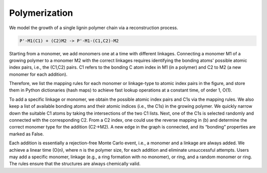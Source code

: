 ===================
Polymerization
===================

We model the growth of a single lignin polymer chain via a reconstruction process. 

.. code-block::

     P'-M1(C1) + (C2)M2 -> P'-M1-(C1,C2)-M2

Starting from a monomer, we add monomers one at a time with different linkages. 
Connecting a monomer M1 of a growing polymer to a monomer M2 with the correct linkages requires identifying the bonding atoms' possible atomic index pairs, i.e., the (C1,C2) pairs. 
C1 refers to the bonding C atom index in M1 (in a polymer) and C2 to M2 (a new monomer for each addition). 


Therefore, we list the mapping rules for each monomer or linkage-type to atomic index pairs in the figure, 
and store them in Python dictionaries (hash maps) to achieve fast lookup operations at a constant time, of order 1, O(1). 

.. image:: ../_images/rules.SVG

To add a specific linkage or monomer, we obtain the possible atomic index pairs and C1s via the mapping rules. 
We also keep a list of available bonding atoms and their atomic indices (i.e., the C1s) in the growing polymer. 
We quickly narrow down the suitable C1 atoms by taking the intersections of the two C1 lists. Next, one of the C1s is selected randomly and connected with the corresponding C2. 
From a C2 index, one could use the reverse mapping in (b) and determine the correct monomer type for the addition (C2→M2). 
A new edge in the graph is connected, and its “bonding” properties are marked as False. 


Each addition is essentially a rejection-free Monte Carlo event, i.e., a monomer and a linkage are always added. We achieve a linear time (O(n), where n is the polymer size, for each addition and eliminate unsuccessful attempts. 
Users may add a specific monomer, linkage (e.g., a ring formation with no monomer), or ring, and a random monomer or ring. The rules ensure that the structures are always chemically valid. 
